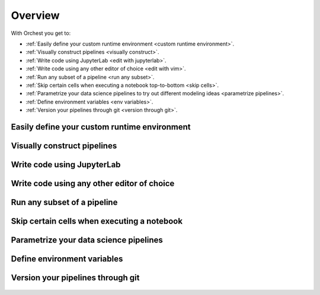 .. _overview:

Overview
========

With Orchest you get to:

* :ref:`Easily define your custom runtime environment <custom runtime environment>`.
* :ref:`Visually construct pipelines <visually construct>`.
* :ref:`Write code using JupyterLab <edit with jupyterlab>`.
* :ref:`Write code using any other editor of choice <edit with vim>`.
* :ref:`Run any subset of a pipeline <run any subset>`.
* :ref:`Skip certain cells when executing a notebook top-to-bottom <skip cells>`.
* :ref:`Parametrize your data science pipelines to try out different modeling ideas
  <parametrize pipelines>`.
* :ref:`Define environment variables <env variables>`.
* :ref:`Version your pipelines through git <version through git>`.

.. _custom runtime environment:

Easily define your custom runtime environment
---------------------------------------------
.. figure:: ../img/overview/custom-runtime-environment.png
   :width: 500
   :align: center

.. _visually construct:

Visually construct pipelines
----------------------------
.. figure:: ../img/overview/visually-construct.png
   :align: center

.. _edit with jupyterlab:

Write code using JupyterLab
---------------------------
.. figure:: ../img/overview/edit-with-jupyterlab.png
   :align: center

.. _edit with vim:

Write code using any other editor of choice
-------------------------------------------
.. figure:: ../img/overview/edit-with-vim.png
   :align: center

.. _run any subset:

Run any subset of a pipeline
----------------------------
.. figure:: ../img/overview/run-any-subset.png
   :align: center

.. _skip cells:

Skip certain cells when executing a notebook
--------------------------------------------
.. figure:: ../img/overview/skip-cells.png
   :align: center

.. _parametrize pipelines:

Parametrize your data science pipelines
---------------------------------------
.. figure:: ../img/overview/parametrize.png
   :width: 300
   :align: center

.. _env variables:

Define environment variables
----------------------------
.. figure:: ../img/overview/environment-variables.png
   :width: 400
   :align: center

.. _version through git:

Version your pipelines through git
----------------------------------
.. figure:: ../img/overview/version-through-git.png
   :width: 400
   :align: center
